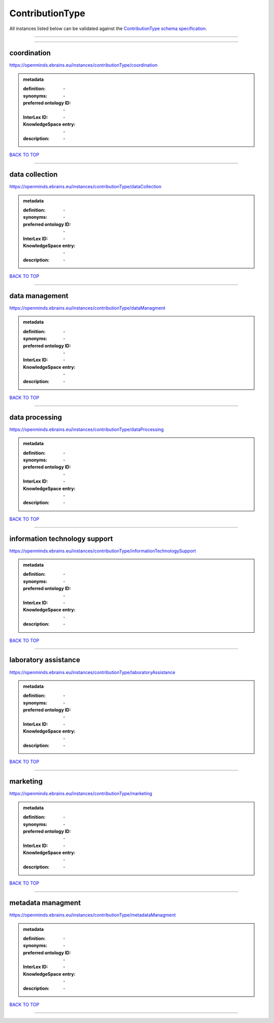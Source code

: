 ################
ContributionType
################

All instances listed below can be validated against the `ContributionType schema specification <https://openminds-documentation.readthedocs.io/en/latest/specifications/controlledTerms/contributionType.html>`_.

------------

------------

coordination
------------

https://openminds.ebrains.eu/instances/contributionType/coordination

.. admonition:: metadata

   :definition: \-
   :synonyms: \-
   :preferred ontology ID: \-
   :InterLex ID: \-
   :KnowledgeSpace entry: \-
   :description: \-

`BACK TO TOP <contributionType_>`_

------------

data collection
---------------

https://openminds.ebrains.eu/instances/contributionType/dataCollection

.. admonition:: metadata

   :definition: \-
   :synonyms: \-
   :preferred ontology ID: \-
   :InterLex ID: \-
   :KnowledgeSpace entry: \-
   :description: \-

`BACK TO TOP <contributionType_>`_

------------

data management
---------------

https://openminds.ebrains.eu/instances/contributionType/dataManagment

.. admonition:: metadata

   :definition: \-
   :synonyms: \-
   :preferred ontology ID: \-
   :InterLex ID: \-
   :KnowledgeSpace entry: \-
   :description: \-

`BACK TO TOP <contributionType_>`_

------------

data processing
---------------

https://openminds.ebrains.eu/instances/contributionType/dataProcessing

.. admonition:: metadata

   :definition: \-
   :synonyms: \-
   :preferred ontology ID: \-
   :InterLex ID: \-
   :KnowledgeSpace entry: \-
   :description: \-

`BACK TO TOP <contributionType_>`_

------------

information technology support
------------------------------

https://openminds.ebrains.eu/instances/contributionType/informationTechnologySupport

.. admonition:: metadata

   :definition: \-
   :synonyms: \-
   :preferred ontology ID: \-
   :InterLex ID: \-
   :KnowledgeSpace entry: \-
   :description: \-

`BACK TO TOP <contributionType_>`_

------------

laboratory assistance
---------------------

https://openminds.ebrains.eu/instances/contributionType/laboratoryAssistance

.. admonition:: metadata

   :definition: \-
   :synonyms: \-
   :preferred ontology ID: \-
   :InterLex ID: \-
   :KnowledgeSpace entry: \-
   :description: \-

`BACK TO TOP <contributionType_>`_

------------

marketing
---------

https://openminds.ebrains.eu/instances/contributionType/marketing

.. admonition:: metadata

   :definition: \-
   :synonyms: \-
   :preferred ontology ID: \-
   :InterLex ID: \-
   :KnowledgeSpace entry: \-
   :description: \-

`BACK TO TOP <contributionType_>`_

------------

metadata managment
------------------

https://openminds.ebrains.eu/instances/contributionType/metadataManagment

.. admonition:: metadata

   :definition: \-
   :synonyms: \-
   :preferred ontology ID: \-
   :InterLex ID: \-
   :KnowledgeSpace entry: \-
   :description: \-

`BACK TO TOP <contributionType_>`_

------------

